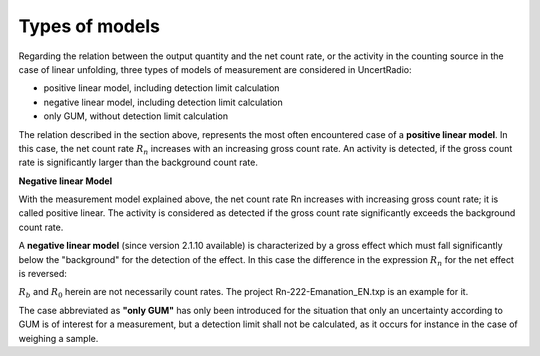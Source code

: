 Types of models
~~~~~~~~~~~~~~~

Regarding the relation between the output quantity and the net count
rate, or the activity in the counting source in the case of linear
unfolding, three types of models of measurement are considered in
UncertRadio:

-  positive linear model, including detection limit calculation

-  negative linear model, including detection limit calculation

-  only GUM, without detection limit calculation

The relation described in the section above, represents the most often
encountered case of a **positive linear model**. In this case, the net
count rate :math:`R_{n}` increases with an increasing gross count rate. An
activity is detected, if the gross count rate is significantly larger
than the background count rate.

**Negative linear Model**

With the measurement model explained above, the net count rate Rn
increases with increasing gross count rate; it is called positive
linear. The activity is considered as detected if the gross count rate
significantly exceeds the background count rate.

A **negative linear model** (since version 2.1.10 available) is
characterized by a gross effect which must fall significantly below the
"background" for the detection of the effect. In this case the
difference in the expression :math:`R_{n}` for the net effect is reversed:

.. math:: y = (R_0 - R_b) \cdot F_L + F_C
    :label: model_eq1

:math:`R_{b}` and :math:`R_{0}` herein are not necessarily count rates. The project
Rn-222-Emanation_EN.txp is an example for it.

The case abbreviated as **"only GUM"** has only been introduced for the
situation that only an uncertainty according to GUM is of interest for a
measurement, but a detection limit shall not be calculated, as it occurs
for instance in the case of weighing a sample.